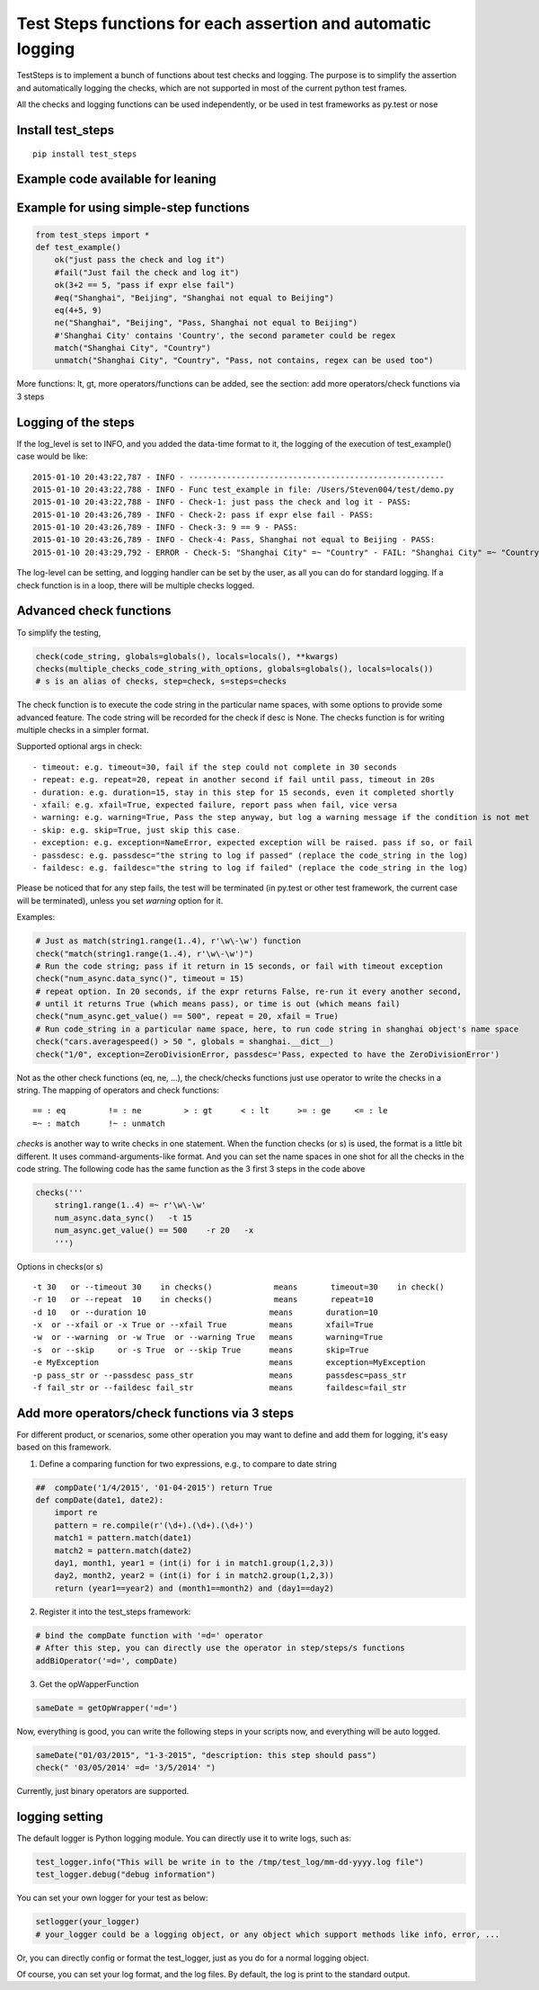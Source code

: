 Test Steps functions for each assertion and automatic logging
===============================================================

.. image:: https://pypip.in/v/test_steps/badge.png
    :target: https://crate.io/packages/test_steps/

.. image:: https://pypip.in/d/test_steps/badge.png
    :target: https://crate.io/packages/test_steps/

TestSteps is to implement a bunch of functions about test checks and logging.
The purpose is to simplify the assertion and automatically logging the checks,
which are not supported in most of the current python test frames.

All the checks and logging functions can be used independently, or be used in test frameworks
as py.test or nose


Install test_steps
------------------

::

    pip install test_steps


Example code available for leaning
----------------------------------

.. _a link: https://github.com/steven004/TestSteps/blob/master/test_examples/test_lesson1_autolog.py

.. _a link: https://github.com/steven004/TestSteps/blob/master/test_examples/test_lesson2_check.py

.. _a link: https://github.com/steven004/TestSteps/blob/master/test_examples/test_lesson3_options.py

.. _a link: https://github.com/steven004/TestSteps/blob/master/test_examples/test_lesson4_checks.py


Example for using simple-step functions
---------------------------------------

.. code-block:: python

    from test_steps import *
    def test_example()
        ok("just pass the check and log it")
        #fail("Just fail the check and log it")
        ok(3+2 == 5, "pass if expr else fail")
        #eq("Shanghai", "Beijing", "Shanghai not equal to Beijing")
        eq(4+5, 9)
        ne("Shanghai", "Beijing", "Pass, Shanghai not equal to Beijing")
        #'Shanghai City' contains 'Country', the second parameter could be regex
        match("Shanghai City", "Country")
        unmatch("Shanghai City", "Country", "Pass, not contains, regex can be used too")

More functions: lt, gt, more operators/functions can be added, see the section:
add more operators/check functions via 3 steps


Logging of the steps
--------------------
If the log_level is set to INFO, and you added the data-time format to it,
the logging of the execution of test_example() case would be like::

    2015-01-10 20:43:22,787 - INFO - ------------------------------------------------------
    2015-01-10 20:43:22,788 - INFO - Func test_example in file: /Users/Steven004/test/demo.py
    2015-01-10 20:43:22,788 - INFO - Check-1: just pass the check and log it - PASS:
    2015-01-10 20:43:26,789 - INFO - Check-2: pass if expr else fail - PASS:
    2015-01-10 20:43:26,789 - INFO - Check-3: 9 == 9 - PASS:
    2015-01-10 20:43:26,789 - INFO - Check-4: Pass, Shanghai not equal to Beijing - PASS:
    2015-01-10 20:43:29,792 - ERROR - Check-5: "Shanghai City" =~ "Country" - FAIL: "Shanghai City" =~ "Country"?


The log-level can be setting, and logging handler can be set by the user, as all you
can do for standard logging.
If a check function is in a loop, there will be multiple checks logged.


Advanced check functions
-----------------------

To simplify the testing,

.. code-block:: python

    check(code_string, globals=globals(), locals=locals(), **kwargs)
    checks(multiple_checks_code_string_with_options, globals=globals(), locals=locals())
    # s is an alias of checks, step=check, s=steps=checks

The check function is to execute the code string in the particular name spaces, with some options
to provide some advanced feature. The code string will be recorded for the check if desc is None.
The checks function is for writing multiple checks in a simpler format.

Supported optional args in check::

    - timeout: e.g. timeout=30, fail if the step could not complete in 30 seconds
    - repeat: e.g. repeat=20, repeat in another second if fail until pass, timeout in 20s
    - duration: e.g. duration=15, stay in this step for 15 seconds, even it completed shortly
    - xfail: e.g. xfail=True, expected failure, report pass when fail, vice versa
    - warning: e.g. warning=True, Pass the step anyway, but log a warning message if the condition is not met
    - skip: e.g. skip=True, just skip this case.
    - exception: e.g. exception=NameError, expected exception will be raised. pass if so, or fail
    - passdesc: e.g. passdesc="the string to log if passed" (replace the code_string in the log)
    - faildesc: e.g. faildesc="the string to log if failed" (replace the code_string in the log)

Please be noticed that for any step fails, the test will be terminated (in py.test or other test framework,
the current case will be terminated), unless you set *warning* option for it.


Examples:

.. code-block:: python

    # Just as match(string1.range(1..4), r'\w\-\w') function
    check("match(string1.range(1..4), r'\w\-\w')")
    # Run the code string; pass if it return in 15 seconds, or fail with timeout exception
    check("num_async.data_sync()", timeout = 15)
    # repeat option. In 20 seconds, if the expr returns False, re-run it every another second,
    # until it returns True (which means pass), or time is out (which means fail)
    check("num_async.get_value() == 500", repeat = 20, xfail = True)
    # Run code_string in a particular name space, here, to run code string in shanghai object's name space
    check("cars.averagespeed() > 50 ", globals = shanghai.__dict__)
    check("1/0", exception=ZeroDivisionError, passdesc='Pass, expected to have the ZeroDivisionError')


Not as the other check functions (eq, ne, ...), the check/checks functions just use operator to
write the checks in a string. The mapping of operators and check functions::

    == : eq         != : ne         > : gt      < : lt      >= : ge     <= : le
    =~ : match      !~ : unmatch


*checks* is another way to write checks in one statement. When the function checks (or s) is used,
the format is a little bit different. It uses command-arguments-like format. And you can set the
name spaces in one shot for all the checks in the code string.
The following code has the same function as the 3 first 3 steps in the code above

.. code-block:: python

    checks('''
        string1.range(1..4) =~ r'\w\-\w'
        num_async.data_sync()   -t 15
        num_async.get_value() == 500    -r 20   -x
        ''')

Options in checks(or s) ::

    -t 30   or --timeout 30    in checks()             means       timeout=30    in check()
    -r 10   or --repeat  10    in checks()             means       repeat=10
    -d 10   or --duration 10                          means       duration=10
    -x  or --xfail or -x True or --xfail True         means       xfail=True
    -w  or --warning  or -w True  or --warning True   means       warning=True
    -s  or --skip     or -s True  or --skip True      means       skip=True
    -e MyException                                    means       exception=MyException
    -p pass_str or --passdesc pass_str                means       passdesc=pass_str
    -f fail_str or --faildesc fail_str                means       faildesc=fail_str


Add more operators/check functions via 3 steps
---------------------------------------------
For different product, or scenarios, some other operation you may want to define and add them
for logging, it's easy based on this framework.

1. Define a comparing function for two expressions, e.g., to compare to date string

.. code-block:: python

    ##  compDate('1/4/2015', '01-04-2015') return True
    def compDate(date1, date2):
        import re
        pattern = re.compile(r'(\d+).(\d+).(\d+)')
        match1 = pattern.match(date1)
        match2 = pattern.match(date2)
        day1, month1, year1 = (int(i) for i in match1.group(1,2,3))
        day2, month2, year2 = (int(i) for i in match2.group(1,2,3))
        return (year1==year2) and (month1==month2) and (day1==day2)


2. Register it into the test_steps framework:

.. code-block:: python

    # bind the compDate function with '=d=' operator
    # After this step, you can directly use the operator in step/steps/s functions
    addBiOperator('=d=', compDate)

3. Get the opWapperFunction

.. code-block:: python

    sameDate = getOpWrapper('=d=')

Now, everything is good, you can write the following steps in your scripts now, and
everything will be auto logged.

.. code-block:: python

    sameDate("01/03/2015", "1-3-2015", "description: this step should pass")
    check(" '03/05/2014' =d= '3/5/2014' ")


Currently, just binary operators are supported.



logging setting
---------------

The default logger is Python logging module. You can directly use it to write logs, such as:

.. code-block:: python

    test_logger.info("This will be write in to the /tmp/test_log/mm-dd-yyyy.log file")
    test_logger.debug("debug information")


You can set your own logger for your test as below:

.. code-block:: python

    setlogger(your_logger)
    # your_logger could be a logging object, or any object which support methods like info, error, ...

Or, you can directly config or format the test_logger, just as you do for a normal logging object.

Of course, you can set your log format, and the log files. By default, the log is print to the
standard output.





